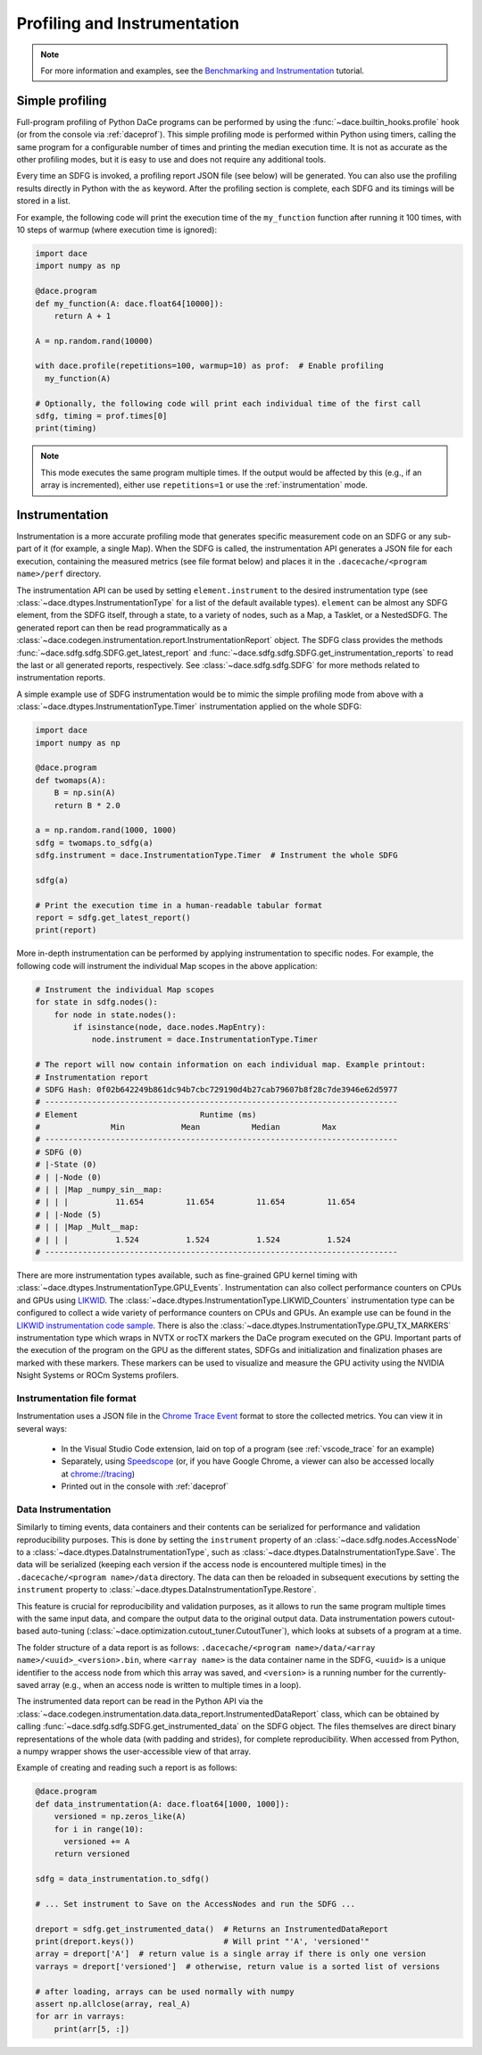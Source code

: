 .. _profiling:

Profiling and Instrumentation
=============================

.. note::

  For more information and examples, see the `Benchmarking and Instrumentation <https://nbviewer.jupyter.org/github/spcl/dace/blob/main/tutorials/benchmarking.ipynb>`_ tutorial.

Simple profiling
----------------

Full-program profiling of Python DaCe programs can be performed by using the :func:`~dace.builtin_hooks.profile` hook
(or from the console via :ref:`daceprof`).
This simple profiling mode is performed within Python using timers, calling the same program for a configurable number
of times and printing the median execution time. It is not as accurate as the other profiling modes, but it is easy to
use and does not require any additional tools.

Every time an SDFG is invoked, a profiling report JSON file (see below) will be generated. You can also use the profiling
results directly in Python with the ``as`` keyword. After the profiling section is complete, each SDFG and its timings will
be stored in a list.

For example, the following code will print the execution time of the ``my_function`` function after running it 100 times,
with 10 steps of warmup (where execution time is ignored):

.. code-block:: python

  import dace
  import numpy as np

  @dace.program
  def my_function(A: dace.float64[10000]):
      return A + 1

  A = np.random.rand(10000)

  with dace.profile(repetitions=100, warmup=10) as prof:  # Enable profiling
    my_function(A)

  # Optionally, the following code will print each individual time of the first call
  sdfg, timing = prof.times[0]
  print(timing)

.. note::

  This mode executes the same program multiple times. If the output would be affected by this (e.g., if an array is
  incremented), either use ``repetitions=1`` or use the :ref:`instrumentation` mode.

.. _instrumentation:

Instrumentation
---------------

Instrumentation is a more accurate profiling mode that generates specific measurement code on an SDFG or any sub-part
of it (for example, a single Map). When the SDFG is called, the instrumentation API generates a JSON file for each
execution, containing the measured metrics (see file format below) and places it in the ``.dacecache/<program name>/perf``
directory.

The instrumentation API can be used by setting ``element.instrument`` to the desired instrumentation type (see :class:`~dace.dtypes.InstrumentationType`
for a list of the default available types). ``element`` can be almost any SDFG element, from the SDFG itself, through a
state, to a variety of nodes, such as a Map, a Tasklet, or a NestedSDFG. The generated report can then be read programmatically
as a :class:`~dace.codegen.instrumentation.report.InstrumentationReport` object. The SDFG class provides the methods
:func:`~dace.sdfg.sdfg.SDFG.get_latest_report` and :func:`~dace.sdfg.sdfg.SDFG.get_instrumentation_reports` to read the last or
all generated reports, respectively. See :class:`~dace.sdfg.sdfg.SDFG` for more methods related to instrumentation reports.

A simple example use of SDFG instrumentation would be to mimic the simple profiling mode from above with a
:class:`~dace.dtypes.InstrumentationType.Timer` instrumentation applied on the whole SDFG:

.. code-block:: python

  import dace
  import numpy as np

  @dace.program
  def twomaps(A):
      B = np.sin(A)
      return B * 2.0

  a = np.random.rand(1000, 1000)
  sdfg = twomaps.to_sdfg(a)
  sdfg.instrument = dace.InstrumentationType.Timer  # Instrument the whole SDFG

  sdfg(a)

  # Print the execution time in a human-readable tabular format
  report = sdfg.get_latest_report()
  print(report)


More in-depth instrumentation can be performed by applying instrumentation to specific nodes. For example, the following
code will instrument the individual Map scopes in the above application:

.. code-block:: python

  # Instrument the individual Map scopes
  for state in sdfg.nodes():
      for node in state.nodes():
          if isinstance(node, dace.nodes.MapEntry):
              node.instrument = dace.InstrumentationType.Timer

  # The report will now contain information on each individual map. Example printout:
  # Instrumentation report
  # SDFG Hash: 0f02b642249b861dc94b7cbc729190d4b27cab79607b8f28c7de3946e62d5977
  # ---------------------------------------------------------------------------
  # Element                          Runtime (ms)
  #               Min            Mean           Median         Max
  # ---------------------------------------------------------------------------
  # SDFG (0)
  # |-State (0)
  # | |-Node (0)
  # | | |Map _numpy_sin__map:
  # | | |          11.654         11.654         11.654         11.654
  # | |-Node (5)
  # | | |Map _Mult__map:
  # | | |          1.524          1.524          1.524          1.524
  # ---------------------------------------------------------------------------


There are more instrumentation types available, such as fine-grained GPU kernel timing with :class:`~dace.dtypes.InstrumentationType.GPU_Events`.
Instrumentation can also collect performance counters on CPUs and GPUs using `LIKWID <https://github.com/RRZE-HPC/likwid>`_.
The :class:`~dace.dtypes.InstrumentationType.LIKWID_Counters` instrumentation type can be configured to collect
a wide variety of performance counters on CPUs and GPUs. An example use can be found in the
`LIKWID instrumentation code sample <https://github.com/spcl/dace/blob/main/samples/instrumentation/matmul_likwid.py>`_.
There is also the :class:`~dace.dtypes.InstrumentationType.GPU_TX_MARKERS` instrumentation type which wraps in NVTX or rocTX markers the DaCe program executed on the GPU. Important parts of the execution of the program on the GPU as the different states, SDFGs and initialization and finalization phases are marked with these markers.
These markers can be used to visualize and measure the GPU activity using the NVIDIA Nsight Systems or ROCm Systems profilers.

Instrumentation file format
~~~~~~~~~~~~~~~~~~~~~~~~~~~

Instrumentation uses a JSON file in the `Chrome Trace Event <https://docs.google.com/document/d/1CvAClvFfyA5R-PhYUmn5OOQtYMH4h6I0nSsKchNAySU/preview>`_
format to store the collected metrics. You can view it in several ways:

  * In the Visual Studio Code extension, laid on top of a program (see :ref:`vscode_trace` for an example)
  * Separately, using `Speedscope <https://www.speedscope.app/>`_ (or, if you have Google Chrome, a viewer can also be
    accessed locally at  `<chrome://tracing>`_)
  * Printed out in the console with :ref:`daceprof`



Data Instrumentation
~~~~~~~~~~~~~~~~~~~~

Similarly to timing events, data containers and their contents can be serialized for performance and validation
reproducibility purposes. This is done by setting the ``instrument`` property of an :class:`~dace.sdfg.nodes.AccessNode`
to a :class:`~dace.dtypes.DataInstrumentationType`, such as :class:`~dace.dtypes.DataInstrumentationType.Save`.
The data will be serialized (keeping each version if the access node is encountered multiple times) in the
``.dacecache/<program name>/data`` directory. The data can then be reloaded in subsequent executions by setting the
``instrument`` property to :class:`~dace.dtypes.DataInstrumentationType.Restore`.

This feature is crucial for reproducibility and validation purposes, as it allows to run the same program multiple times
with the same input data, and compare the output data to the original output data. Data instrumentation powers cutout-based
auto-tuning (:class:`~dace.optimization.cutout_tuner.CutoutTuner`), which looks at subsets of a program at a time.

The folder structure of a data report is as follows: ``.dacecache/<program name>/data/<array name>/<uuid>_<version>.bin``,
where ``<array name>`` is the data container name in the SDFG, ``<uuid>`` is a unique identifier to the access node from
which this array was saved, and ``<version>`` is a running number for the currently-saved array (e.g., when an access node
is written to multiple times in a loop).

The instrumented data report can be read in the Python API via the :class:`~dace.codegen.instrumentation.data.data_report.InstrumentedDataReport`
class, which can be obtained by calling :func:`~dace.sdfg.sdfg.SDFG.get_instrumented_data` on the SDFG object.
The files themselves are direct binary representations of the whole data (with padding and strides), for complete
reproducibility. When accessed from Python, a numpy wrapper shows the user-accessible view of that array.

Example of creating and reading such a report is as follows:

.. code-block:: python

    @dace.program
    def data_instrumentation(A: dace.float64[1000, 1000]):
        versioned = np.zeros_like(A)
        for i in range(10):
          versioned += A
        return versioned

    sdfg = data_instrumentation.to_sdfg()

    # ... Set instrument to Save on the AccessNodes and run the SDFG ...

    dreport = sdfg.get_instrumented_data()  # Returns an InstrumentedDataReport
    print(dreport.keys())                   # Will print "'A', 'versioned'"
    array = dreport['A']  # return value is a single array if there is only one version
    varrays = dreport['versioned']  # otherwise, return value is a sorted list of versions

    # after loading, arrays can be used normally with numpy
    assert np.allclose(array, real_A)
    for arr in varrays:
        print(arr[5, :])
